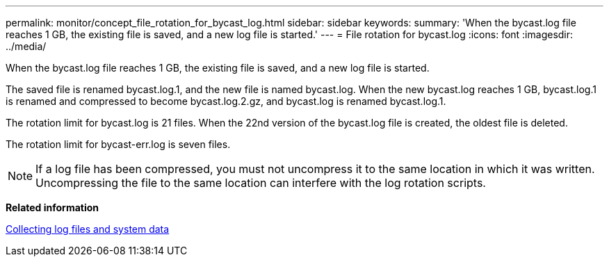 ---
permalink: monitor/concept_file_rotation_for_bycast_log.html
sidebar: sidebar
keywords: 
summary: 'When the bycast.log file reaches 1 GB, the existing file is saved, and a new log file is started.'
---
= File rotation for bycast.log
:icons: font
:imagesdir: ../media/

[.lead]
When the bycast.log file reaches 1 GB, the existing file is saved, and a new log file is started.

The saved file is renamed bycast.log.1, and the new file is named bycast.log. When the new bycast.log reaches 1 GB, bycast.log.1 is renamed and compressed to become bycast.log.2.gz, and bycast.log is renamed bycast.log.1.

The rotation limit for bycast.log is 21 files. When the 22nd version of the bycast.log file is created, the oldest file is deleted.

The rotation limit for bycast-err.log is seven files.

NOTE: If a log file has been compressed, you must not uncompress it to the same location in which it was written. Uncompressing the file to the same location can interfere with the log rotation scripts.

*Related information*

xref:task_collecting_log_files_and_system_data.adoc[Collecting log files and system data]
